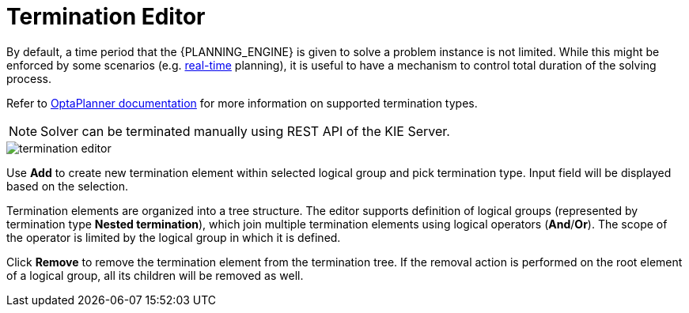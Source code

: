 [[_optaplanner.terminationEditor]]
= Termination Editor

By default, a time period that the {PLANNING_ENGINE} is given to solve a problem instance is not limited.
While this might be enforced by some scenarios (e.g.
https://docs.jboss.org/optaplanner/release/latestFinal/optaplanner-docs/html_single/#realTimePlanning[real-time] planning),
it is useful to have a mechanism to control total duration of the solving process.

Refer to https://docs.jboss.org/optaplanner/release/latestFinal/optaplanner-docs/html_single/#termination[OptaPlanner documentation]
for more information on supported termination types.

[NOTE]
====
Solver can be terminated manually using REST API of the KIE Server.
====

image::Workbench/AuthoringPlanningAssets/termination_editor.png[align="center"]

Use *Add* to create new termination element within selected logical group and pick termination type. Input field will be displayed based on the selection.

Termination elements are organized into a tree structure. The editor supports definition of logical groups (represented by termination type *Nested termination*), which join multiple termination elements using logical operators (*And*/*Or*).
The scope of the operator is limited by the logical group in which it is defined.

Click *Remove* to remove the termination element from the termination tree. If the removal action is performed on the root element of a logical group,
all its children will be removed as well.
